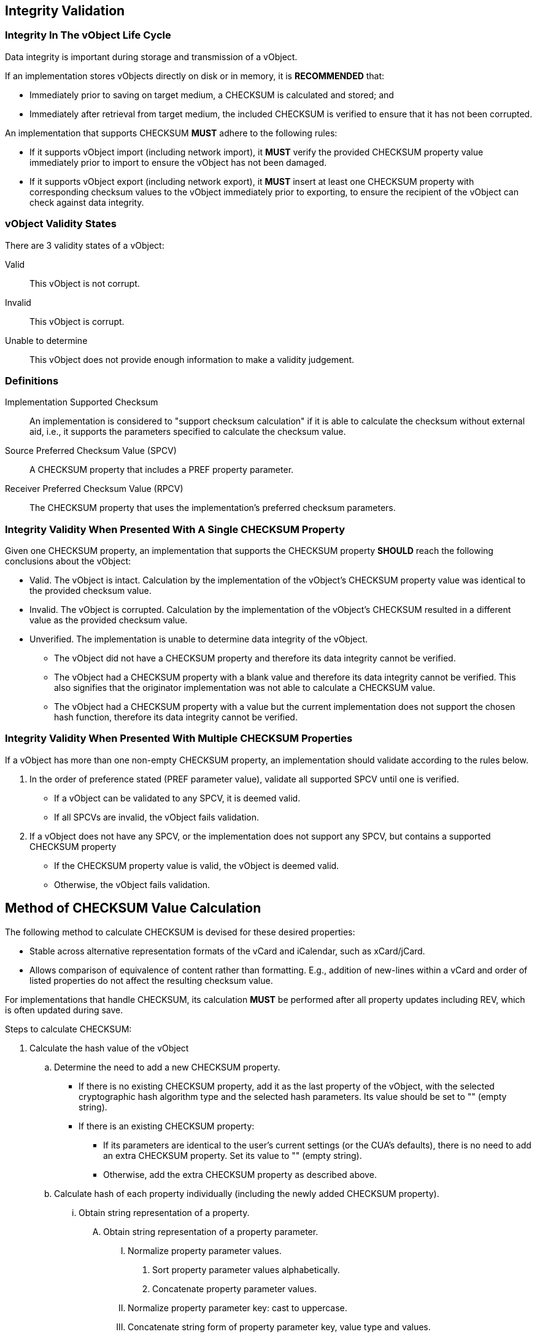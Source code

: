 [[checksum_validation]]
== Integrity Validation

=== Integrity In The vObject Life Cycle

Data integrity is important during storage and transmission of a
vObject.

If an implementation stores vObjects directly on disk or in memory,
it is *RECOMMENDED* that:

* Immediately prior to saving on target medium, a CHECKSUM is
  calculated and stored; and
* Immediately after retrieval from target medium, the included
  CHECKSUM is verified to ensure that it has not been corrupted.

An implementation that supports CHECKSUM *MUST* adhere to the
following rules:

* If it supports vObject import (including network import), it
  *MUST* verify the provided CHECKSUM property value immediately prior
  to import to ensure the vObject has not been damaged.

* If it supports vObject export (including network export), it
  *MUST* insert at least one CHECKSUM property with corresponding
  checksum values to the vObject immediately prior to exporting, to
  ensure the recipient of the vObject can check against data
  integrity.


=== vObject Validity States

There are 3 validity states of a vObject:

Valid:: This vObject is not corrupt.

Invalid:: This vObject is corrupt.

Unable to determine:: This vObject does not provide enough
information to make a validity judgement.


=== Definitions

Implementation Supported Checksum:: An implementation is considered to
"support checksum calculation" if it is able to calculate the checksum
without external aid, i.e., it supports the parameters specified to
calculate the checksum value.

Source Preferred Checksum Value (SPCV):: A CHECKSUM property that includes a PREF property parameter.

Receiver Preferred Checksum Value (RPCV):: The CHECKSUM property that uses the implementation's preferred
checksum parameters.


=== Integrity Validity When Presented With A Single CHECKSUM Property

Given one CHECKSUM property, an implementation that supports the
CHECKSUM property *SHOULD* reach the following conclusions about the
vObject:

* Valid. The vObject is intact. Calculation by the implementation of
  the vObject's CHECKSUM property value was identical to the provided
  checksum value.

* Invalid. The vObject is corrupted. Calculation by the
  implementation of the vObject's CHECKSUM resulted in a different
  value as the provided checksum value.

* Unverified. The implementation is unable to determine data integrity
  of the vObject.

** The vObject did not have a CHECKSUM property and therefore its
  data integrity cannot be verified.

** The vObject had a CHECKSUM property with a blank value and
  therefore its data integrity cannot be verified. This also signifies
  that the originator implementation was not able to calculate a
  CHECKSUM value.

** The vObject had a CHECKSUM property with a value but the current
  implementation does not support the chosen hash function,
  therefore its data integrity cannot be verified.


=== Integrity Validity When Presented With Multiple CHECKSUM Properties

If a vObject has more than one non-empty CHECKSUM property, an
implementation should validate according to the rules below.

. In the order of preference stated (PREF parameter value), validate
   all supported SPCV until one is verified.

** If a vObject can be validated to any SPCV, it is deemed valid.

** If all SPCVs are invalid, the vObject fails validation.

. If a vObject does not have any SPCV, or the implementation does
   not support any SPCV, but contains a supported CHECKSUM
   property

** If the CHECKSUM property value is valid, the vObject is deemed
     valid.

** Otherwise, the vObject fails validation.


////
Existing CHECKSUM properties in a vObject with empty CHECKSUM values
("" the empty string) mean that the originator of this vObject, which
could be a CUA or server application, was not able to calculate the
specified CHECKSUM value. When an implementation sees this and is able
to calculate the value, it *SHOULD* attempt to calculate and insert it to
the vObject.
////


== Method of CHECKSUM Value Calculation

The following method to calculate CHECKSUM is devised for these desired
properties:

* Stable across alternative representation formats of the vCard and
  iCalendar, such as xCard/jCard.

* Allows comparison of equivalence of content rather than formatting.
  E.g., addition of new-lines within a vCard and order of listed
  properties do not affect the resulting checksum value.


For implementations that handle CHECKSUM, its calculation *MUST* be
performed after all property updates including REV, which is often
updated during save.

Steps to calculate CHECKSUM:

. Calculate the hash value of the vObject

.. Determine the need to add a new CHECKSUM property.

*** If there is no existing CHECKSUM property, add it as the last
     property of the vObject, with the selected cryptographic hash
     algorithm type and the selected hash parameters. Its value should
     be set to "" (empty string).

*** If there is an existing CHECKSUM property:

**** If its parameters are identical to the user's current settings
     (or the CUA's defaults), there is no need to add an extra
     CHECKSUM property. Set its value to "" (empty string).

**** Otherwise, add the extra CHECKSUM property as described above.

.. Calculate hash of each property individually (including the
     newly added CHECKSUM property).

... Obtain string representation of a property.

.... Obtain string representation of a property parameter.

..... Normalize property parameter values.

...... Sort property parameter values alphabetically.

...... Concatenate property parameter values.

..... Normalize property parameter key: cast to uppercase.

..... Concatenate string form of property parameter key, value type
           and values.

.... Normalize property key: cast to uppercase.

.... Normalize property value type: fill in value type if missing, and
         cast to uppercase.

.... Normalize property values.

..... Sort property values alphabetically.

..... Concatenate property values.

.... Concatenate string form of property key, value type and values.

... Calculate hash of a property using the selected cryptographic
       hash function on the string representation of the property.

... Convert hash into a normalized string representation.

.. Concatenate hashes (in string representation) of the collection of
     properties.

.. Calculate hash of the combined properties using the selected
     cryptographic hash function on the string representation of the
     collection of properties.

. This procedure is repeated to calculate the value for every CHECKSUM
   property (which may specify different cryptographic hash algorithms
   and parameters), with all CHECKSUM values set to "" (empty string)
   for calculation consistency.

** If the implementation is unable to calculate the CHECKSUM due
   to unsupported or unrecognized parameters of a CHECKSUM property,
   assign the "" (empty string) as its value.

. Enter the calculated CHECKSUM value for each CHECKSUM property.

. The checksum calculation procedure is complete.

